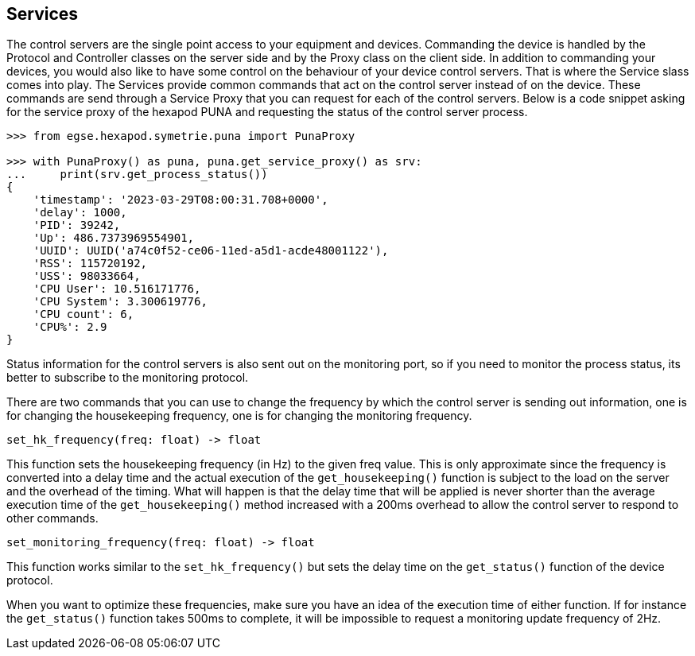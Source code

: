 [#services]
== Services

The control servers are the single point access to your equipment and devices. Commanding the device is handled by the Protocol and Controller classes on the server side and by the Proxy class on the client side. In addition to commanding your devices, you would also like to have some control on the behaviour of your device control servers. That is where the Service slass comes into play. The Services provide common commands that act on the control server instead of on the device. These commands are send through a Service Proxy that you can request for each of the control servers. Below is a code snippet asking for the service proxy of the hexapod PUNA and requesting the status of the control server process.
----
>>> from egse.hexapod.symetrie.puna import PunaProxy

>>> with PunaProxy() as puna, puna.get_service_proxy() as srv:
...     print(srv.get_process_status())
{
    'timestamp': '2023-03-29T08:00:31.708+0000',
    'delay': 1000,
    'PID': 39242,
    'Up': 486.7373969554901,
    'UUID': UUID('a74c0f52-ce06-11ed-a5d1-acde48001122'),
    'RSS': 115720192,
    'USS': 98033664,
    'CPU User': 10.516171776,
    'CPU System': 3.300619776,
    'CPU count': 6,
    'CPU%': 2.9
}
----
Status information for the control servers is also sent out on the monitoring port, so if you need to monitor the process status, its better to subscribe to the monitoring protocol.

There are two commands that you can use to change the frequency by which the control server is sending out information, one is for changing the housekeeping frequency, one is for changing the monitoring frequency.

----
set_hk_frequency(freq: float) -> float
----

This function sets the housekeeping frequency (in Hz) to the given freq value. This is only approximate since the frequency is converted into a delay time and the actual execution of the `get_housekeeping()` function is subject to the load on the server and the overhead of the timing. What will happen is that the delay time that will be applied is never shorter than the average execution time of the `get_housekeeping()` method increased with a 200ms overhead to allow the control server to respond to other commands.

----
set_monitoring_frequency(freq: float) -> float
----

This function works similar to the `set_hk_frequency()` but sets the delay time on the `get_status()` function of the device protocol.

When you want to optimize these frequencies, make sure you have an idea of the execution time of either function. If for instance the `get_status()` function takes 500ms to complete, it will be impossible to request a monitoring update frequency of 2Hz.
